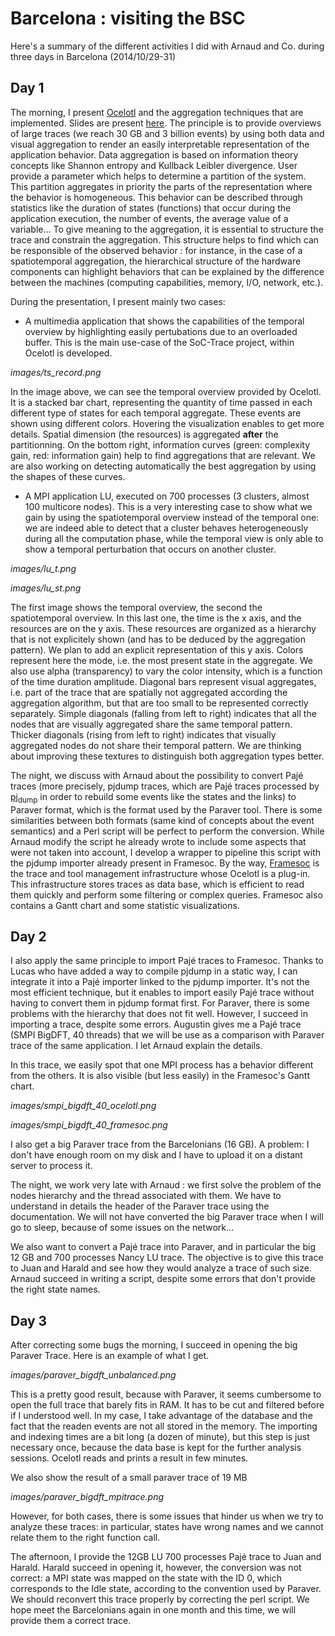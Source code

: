 * Barcelona : visiting the BSC

Here's a summary of the different activities I did with Arnaud and Co. during three days in Barcelona (2014/10/29-31)

** Day 1

The morning, I present [[http://soctrace-inria.github.io/ocelotl/][Ocelotl]] and the aggregation techniques that are implemented.
Slides are present
[[file:slides/dosimont_bsc2014.pdf][here]].
The principle is to provide overviews of large traces (we reach 30 GB and 3 billion events)
by using both data and visual aggregation to render an easily interpretable representation
of the application behavior.
Data aggregation is based on information theory concepts like Shannon entropy and
Kullback Leibler divergence. User provide a parameter which helps to determine a
partition of the system. This partition aggregates in priority the parts of the representation
where the behavior is homogeneous. This behavior can be described through statistics
like the duration of states (functions) that occur during the application execution,
the number of events, the average value of a variable...
To give meaning to the aggregation, it is essential to structure the trace and constrain
the aggregation.
This structure helps to find which can be responsible of the observed behavior :
for instance, in the case of a spatiotemporal aggregation, the hierarchical structure of 
the hardware components can highlight behaviors that can be explained by the difference between
the machines (computing capabilities, memory, I/O, network, etc.).

During the presentation, I present mainly two cases:
- A multimedia application that shows the capabilities of the temporal overview by highlighting easily pertubations due to an overloaded buffer. This is the main use-case of the SoC-Trace project, within Ocelotl is developed.

[[images/ts_record.png]]

In the image above, we can see the temporal overview provided by Ocelotl. It is a stacked bar chart, representing the quantity of time passed in each different type of states for each temporal aggregate. These events are shown using different colors. Hovering the visualization enables to get more details. Spatial dimension (the resources) is aggregated *after* the partitionning. On the bottom right, information curves (green: complexity gain, red: information gain) help to find aggregations that are relevant. We are also working on detecting automatically the best aggregation by using the shapes of these curves.

- A MPI application LU, executed on 700 processes (3 clusters, almost 100 multicore nodes). This is a very interesting case to show what we gain by using the spatiotemporal overview instead of the temporal one: we are indeed able to detect that a cluster behaves heterogeneously during all the computation phase, while the temporal view is only able to show a temporal perturbation that occurs on another cluster.

[[images/lu_t.png]]

[[images/lu_st.png]]

The first image shows the temporal overview, the second the spatiotemporal overview. In this last one, the time is the x axis, and the resources are on the y axis. These resources are organized as a hierarchy that is not explicitely shown (and has to be deduced by the aggregation pattern). We plan to add an explicit representation of this y axis. Colors represent here the mode, i.e. the most present state
in the aggregate. We also use alpha (transparency) to vary the color intensity, which is a function of the time duration amplitude. Diagonal bars represent visual aggregates, i.e. part of the trace that are spatially not aggregated according the aggregation algorithm, but that are too small to be represented correctly separately. Simple diagonals (falling from left to right) indicates that all the nodes that are visually aggregated share the same temporal pattern. Thicker diagonals (rising from left to right) indicates that visually aggregated nodes do not share their temporal pattern. We are thinking about improving these textures to distinguish both aggregation types better.

The night, we discuss with Arnaud about the possibility to convert Pajé traces (more precisely, pjdump
traces, which are Pajé traces processed by [[https://github.com/schnorr/pajeng][pj_dump]] in order to rebuild
some events like the states and the links) to Paraver format, which is the format used by the Paraver tool. 
There is some similarities between both formats (same kind of concepts about the event semantics) and a
Perl script will be perfect to perform the conversion.
While Arnaud modify the script he already wrote to include some aspects that were not taken into account,
I develop a wrapper to pipeline this script with the pjdump importer already present in Framesoc.
By the way, [[http://generoso.github.io/framesoc/][Framesoc]] is the trace and tool management infrastructure 
whose Ocelotl is a plug-in.
This infrastructure stores traces as data base, which is efficient to read them quickly and perform
some filtering or complex queries. Framesoc also contains a Gantt chart and some statistic visualizations.

** Day 2

I also apply the same principle to import Pajé traces to Framesoc.
Thanks to Lucas who have added a way to compile pjdump in a static way, I can integrate
it into a Pajé importer linked to the pjdump importer. It's not the most efficient technique,
but it enables to import easily Pajé trace without having to convert them in pjdump format first.
For Paraver, there is some problems with the hierarchy that does not fit well. However,
I succeed in importing a trace, despite some errors.
Augustin gives me a Pajé trace (SMPI BigDFT, 40 threads) that we will be use as a comparison
with Paraver trace of the same application.
I let Arnaud explain the details.

In this trace, we easily spot that one MPI process has a behavior different from the others.
It is also visible (but less easily) in the Framesoc's Gantt chart.

[[images/smpi_bigdft_40_ocelotl.png]]

[[images/smpi_bigdft_40_framesoc.png]]


I also get a big Paraver trace from the Barcelonians (16 GB). A problem: I don't have enough
room on my disk and I have to upload it on a distant server to process it.

The night, we work very late with Arnaud : we first solve the problem of the nodes hierarchy
and the thread associated with them. We have to understand in details the header of the Paraver
trace using the documentation. We will not have converted the big Paraver trace when I will go to sleep,
because of some issues on the network...

We also want to convert a Pajé trace into Paraver, and in particular the big 12 GB and 700 processes Nancy LU trace.
The objective is to give this trace to Juan and Harald and see how they would analyze a trace of such size.
Arnaud succeed in writing a script, despite some errors that don't provide the right state names.

** Day 3

After correcting some bugs the morning, I succeed in opening the big Paraver Trace.
Here is an example of what I get. 

[[images/paraver_bigdft_unbalanced.png]]

This is a pretty good result, because with Paraver, it seems cumbersome to open the full trace that barely fits in RAM.
It has to be cut and filtered before if I understood well. In my case, I take advantage
of the database and the fact that the readen events are not all stored in the memory.
The importing and indexing times are a bit long (a dozen of minute), but this step
is just necessary once, because the data base is kept for the further analysis sessions.
Ocelotl reads and prints a result in few minutes.

We also show the result of a small paraver trace of 19 MB

[[images/paraver_bigdft_mpitrace.png]]

However, for both cases, there is some issues that hinder us when we try to analyze these traces:
in particular, states have wrong names and we cannot relate them to the right function call.

The afternoon, I provide the 12GB LU 700 processes Pajé trace to Juan and Harald. 
Harald succeed in opening it, however, the conversion was not correct: a MPI state
was mapped on the state with the ID 0, which corresponds to the Idle state, according
to the convention used by Paraver.
We should reconvert this trace properly by correcting the perl script.
We hope meet the Barcelonians again in one month and this time, we will provide them a correct trace.

